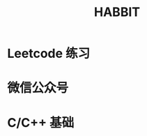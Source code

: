 #+TITLE: HABBIT
#+CAPTION: 不积跬步无以至千里，不积小流无以成江海

* Leetcode 练习
SCHEDULED: <2019-07-08 Mon 22:00 .+1d>

* 微信公众号
SCHEDULED: <2019-07-12 Fri 10:00 .+1w>

* C/C++ 基础
SCHEDULED: <2019-07-08 Mon 21:00 .+1d>
:LOGBOOK:
CLOCK: [2019-07-09 Tue 20:31]--[2019-07-09 Tue 21:13] =>  0:42
:END:
